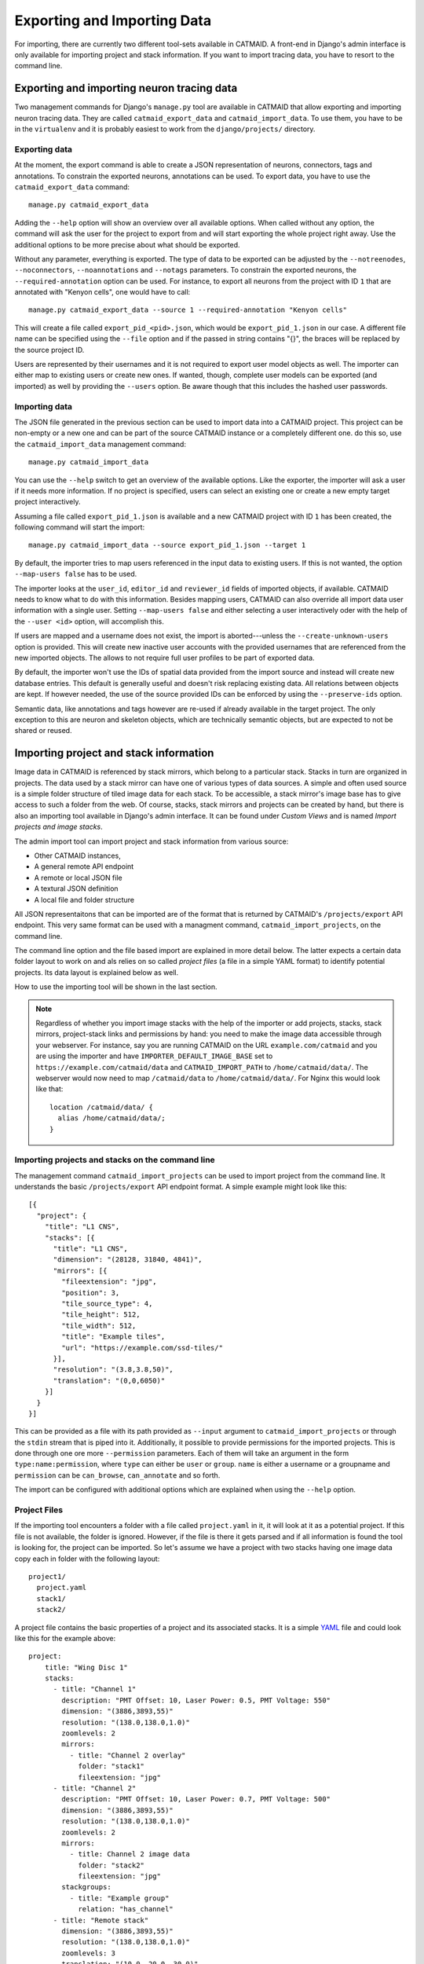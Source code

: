 Exporting and Importing Data
============================

For importing, there are currently two different tool-sets available in CATMAID.
A front-end in Django's admin interface is only available for importing project
and stack information. If you want to import tracing data, you have to resort to
the command line.

Exporting and importing neuron tracing data
-------------------------------------------

Two management commands for Django's ``manage.py`` tool are available in CATMAID
that allow exporting and importing neuron tracing data. They are called
``catmaid_export_data`` and ``catmaid_import_data``. To use them, you have to be
in the ``virtualenv`` and it is probably easiest to work from the
``django/projects/`` directory.

Exporting data
^^^^^^^^^^^^^^

At the moment, the export command is able to create a JSON representation of
neurons, connectors, tags and annotations. To constrain the exported neurons,
annotations can be used. To export data, you have to use the
``catmaid_export_data`` command::

  manage.py catmaid_export_data

Adding the ``--help`` option will show an overview over all available options.
When called without any option, the command will ask the user for the project to
export from and will start exporting the whole project right away. Use the
additional options to be more precise about what should be exported.

Without any parameter, everything is exported. The type of data to be exported
can be adjusted by the ``--notreenodes``, ``--noconnectors``,
``--noannotations`` and ``--notags`` parameters. To constrain the exported
neurons, the ``--required-annotation`` option can be used. For instance, to
export all neurons from the project with ID ``1`` that are annotated with
"Kenyon cells", one would have to call::

  manage.py catmaid_export_data --source 1 --required-annotation "Kenyon cells"

This will create a file called ``export_pid_<pid>.json``, which would be
``export_pid_1.json`` in our case. A different file name can be specified using
the ``--file`` option and if the passed in string contains "{}", the braces will
be replaced by the source project ID.

Users are represented by their usernames and it is not required to export user
model objects as well. The importer can either map to existing users or create
new ones. If wanted, though, complete user models can be exported (and imported)
as well by providing the ``--users`` option. Be aware though that this includes
the hashed user passwords.

Importing data
^^^^^^^^^^^^^^

The JSON file generated in the previous section can be used to import data into
a CATMAID project. This project can be non-empty or a new one and can be part of
the source CATMAID instance or a completely different one. do this so, use the
``catmaid_import_data`` management command::

  manage.py catmaid_import_data

You can use the ``--help`` switch to get an overview of the available options.
Like the exporter, the importer will ask a user if it needs more information. If
no project is specified, users can select an existing one or create a new empty
target project interactively.

Assuming a file called ``export_pid_1.json`` is available and a new CATMAID
project with ID ``1`` has been created, the following command will start the
import::

  manage.py catmaid_import_data --source export_pid_1.json --target 1

By default, the importer tries to map users referenced in the input data to
existing users. If this is not wanted, the option ``--map-users false`` has to
be used.

The importer looks at the ``user_id``, ``editor_id`` and ``reviewer_id``
fields of imported objects, if available. CATMAID needs to know what to do with
this information. Besides mapping users, CATMAID can also override all import
data user information with a single user. Setting ``--map-users false`` and
either selecting a user interactively oder with the help of the ``--user <id>``
option, will accomplish this.

If users are mapped and a username does not exist, the import is
aborted---unless the ``--create-unknown-users`` option is provided. This will
create new inactive user accounts with the provided usernames that are
referenced from the new imported objects. The allows to not require full user
profiles to be part of exported data.

By default, the importer won't use the IDs of spatial data provided from the
import source and instead will create new database entries. This default is
generally useful and doesn't risk replacing existing data. All relations between
objects are kept. If however needed, the use of the source provided IDs can be
enforced by using the ``--preserve-ids`` option.

Semantic data, like annotations and tags however are re-used if already
available in the target project. The only exception to this are neuron and
skeleton objects, which are technically semantic objects, but are expected to
not be shared or reused.

Importing project and stack information
---------------------------------------

Image data in CATMAID is referenced by stack mirrors, which belong to a
particular stack. Stacks in turn are organized in projects. The data used by a
stack mirror can have one of various types of data sources. A simple and often used
source is a simple folder structure of tiled image data for each stack. To be
accessible, a stack mirror's image base has to give access to such a folder from
the web. Of course, stacks, stack mirrors and projects can be created by hand,
but there is also an importing tool available in Django's admin interface. It
can be found under *Custom Views* and is named *Import projects and image
stacks*.

The admin import tool can import project and stack information from various
source:

- Other CATMAID instances,
- A general remote API endpoint
- A remote or local JSON file
- A textural JSON definition
- A local file and folder structure

All JSON representaitons that can be imported are of the format that is returned
by CATMAID's ``/projects/export`` API endpoint. This very same format can be
used with a managment command, ``catmaid_import_projects``, on the command line.

The command line option and the file based import are explained in more detail
below. The latter expects a certain data folder layout to work on and als relies
on so called *project files* (a file in a simple YAML format) to identify
potential projects. Its data layout is explained below as well.

How to use the importing tool will be shown in the last section.

.. note::

  Regardless of whether you import image stacks with the help of the importer or
  add projects, stacks, stack mirrors, project-stack links and permissions by
  hand: you need to make the image data accessible through your webserver. For
  instance, say you are running CATMAID on the URL ``example.com/catmaid`` and
  you are using the importer and have ``IMPORTER_DEFAULT_IMAGE_BASE`` set to
  ``https://example.com/catmaid/data`` and ``CATMAID_IMPORT_PATH`` to
  ``/home/catmaid/data/``. The webserver would now need to map ``/catmaid/data``
  to ``/home/catmaid/data/``. For Nginx this would look like that::

    location /catmaid/data/ {
      alias /home/catmaid/data/;
    }

Importing projects and stacks on the command line
^^^^^^^^^^^^^^^^^^^^^^^^^^^^^^^^^^^^^^^^^^^^^^^^^

The management command ``catmaid_import_projects`` can be used to import project
from the command line. It understands the basic ``/projects/export`` API
endpoint format. A simple example might look like this::

  [{
    "project": {
      "title": "L1 CNS",
      "stacks": [{
        "title": "L1 CNS",
        "dimension": "(28128, 31840, 4841)",
        "mirrors": [{
          "fileextension": "jpg",
          "position": 3,
          "tile_source_type": 4,
          "tile_height": 512,
          "tile_width": 512,
          "title": "Example tiles",
          "url": "https://example.com/ssd-tiles/"
        }],
        "resolution": "(3.8,3.8,50)",
        "translation": "(0,0,6050)"
      }]
    }
  }]

This can be provided as a file with its path provided as ``--input`` argument to
``catmaid_import_projects`` or through the ``stdin`` stream that is piped into
it. Additionally, it possible to provide permissions for the imported projects.
This is done through one ore more ``--permission`` parameters. Each of them will
take an argument in the form ``type:name:permission``, where ``type`` can either
be ``user`` or ``group``. ``name`` is either a username or a groupname and
``permission`` can be ``can_browse``, ``can_annotate`` and so forth.

The import can be configured with additional options which are explained when
using the ``--help`` option.

Project Files
^^^^^^^^^^^^^

If the importing tool encounters a folder with a file called ``project.yaml`` in
it, it will look at it as a potential project. If this file is not available,
the folder is ignored. However, if the file is there it gets parsed and if all
information is found the tool is looking for, the project can be imported. So
let's assume we have a project with two stacks having one image data copy each
in folder with the following layout::

   project1/
     project.yaml
     stack1/
     stack2/

A project file contains the basic properties of a project and its
associated stacks. It is a simple `YAML <http://en.wikipedia.org/wiki/YAML>`_
file and could look like this for the example above::

   project:
       title: "Wing Disc 1"
       stacks:
         - title: "Channel 1"
           description: "PMT Offset: 10, Laser Power: 0.5, PMT Voltage: 550"
           dimension: "(3886,3893,55)"
           resolution: "(138.0,138.0,1.0)"
           zoomlevels: 2
           mirrors:
             - title: "Channel 2 overlay"
               folder: "stack1"
               fileextension: "jpg"
         - title: "Channel 2"
           description: "PMT Offset: 10, Laser Power: 0.7, PMT Voltage: 500"
           dimension: "(3886,3893,55)"
           resolution: "(138.0,138.0,1.0)"
           zoomlevels: 2
           mirrors:
             - title: Channel 2 image data
               folder: "stack2"
               fileextension: "jpg"
           stackgroups:
             - title: "Example group"
               relation: "has_channel"
         - title: "Remote stack"
           dimension: "(3886,3893,55)"
           resolution: "(138.0,138.0,1.0)"
           zoomlevels: 3
           translation: "(10.0, 20.0, 30.0)"
           mirrors:
             - tile_width: 512
               tile_height: 512
               tile_source_type: 2
               fileextension: "png"
               url: "http://my.other.server.net/examplestack/"
           stackgroups:
             - title: "Example group"
               relation: "has_channel"

As can be seen, a project has only two properties: a name and a set of stacks. A
stack, however, needs more information. In general, there are two ways to
specify the data source for a folder: 1. an optional ``path`` and a ``folder``,
both together are expected to be relative to the ``IMPORTER_DEFAULT_IMAGE_BASE``
settings or 2. a ``url``,  which is used as a stack mirror's image base.

The first stack in the example above is based on a folder in the same
directory as the project file. The ``folder`` property names this image
data folder for this stack, relative to the project file. The name of
stack is stored in the ``title`` field and metadata (which is shown when
a stack is displayed) can be added with the ``metadata`` property. A
stack also needs ``dimensions`` and ``resolution`` information.
Dimensions are the stacks X, Y and Z extent in *pixel*. The resolution
should be in in *nanometers per pixel*, in X, Y and Z.

Additionally to the folder information, the second stack above uses the
``zoomlevels`` field to declare the number of available zoom levels. It also
specifies the file extension of the image files with the ``fileextension``
key. Both fields are required.

The last stack in the example above *doesn't* use a local stack folder, but
declares the stack mirror's image base explicitly by using the ``url`` setting.
Like done for the folder based stacks, a url based stack mirror needs the
``tile_width``, ``tile_height`` and ``tile_source_type`` fields. The
corresponding stack defines the ``resolution`` and ``dimension`` fields.

CATMAID can link stacks to so called stack groups. These are general data
structures that relate stacks to each other, for instance to denote that they
represent channels of the same data, orthogonal views or simple overlays. There
is no limit on how many stack groups a stack can be part of. Each stack in a
project file can reference stack groups by ``title`` and the type of ``relation``
this stack has to this stack group. At the moment, valid relations are
``channel`` and ``view``. All stacks referencing a stack group with the
same name will be linked to the same new stack group in the new project. In the
example above, a single stack group named "Example group" will be created,
having stack 2 and 3 as members---each representing a layer/channel. Stack
groups are used by the front-end to open multiple stacks at once in a more
intelligent fashion (e.g. open multi-channel stack groups as layers in the same
viewer).

All specified stacks within a project are linked into a single space. By default
each stack origin is mapped to the project space origin (0,0,0). An optional
translation can be applied to this mapping: If a stack has a ``translation``
field, the stack is mapped with this offset into project space. Note that this
translation is in project space coordinates (physical space, nanometers). The
example above will link the last stack ("Remote stack") to the project "Wing
Disc 1" with an offset of ``(10.0, 20.0, 30.0)`` nanometers. Both other stacks
will be mapped to the project space origin.

Also, it wouldn't confuse the tool if there is more YAML data in the project
file than needed. It only uses what is depicted in the sample above. But please
keep in mind to *not use the tab character* in the whitespace indentation (but
simple spaces) as this isn't allowed in YAML.

Ontology and classification import
^^^^^^^^^^^^^^^^^^^^^^^^^^^^^^^^^^

The project files explained in the last section can also be used to import
ontologies and classifications. While CATMAID supports arbitrary graphs to
represent ontologies and classifications,only tree structures can be imported at
the moment.

The ``project`` object supports an optional ``ontology`` field, which defines an
ontology hierarchy with lists of lists. An optional ``classification`` field can
be used to define a list of ontology paths that get instantiated based on the
provided ontology. Classification fields require that an ontology is defined and
can be used on ``project`` level, ``stack`` level and the ``stackgroup`` level.
Consider this example::

    project:
       title: "test"
       ontology:
         - class: 'Metazoa'
           children:
             - relation: 'has_a'
               class: 'Deuterostomia'
             - relation: 'has_a'
               class: 'Protostomia'
               children:
                 - relation: 'has_a'
                   class: 'Lophotrochozoa'
                   children:
                     - relation: 'has_a'
                       class: 'Nematostella'
                       children:
                         - relation: 'has_a'
                           class: 'Lineus longissimus'
       stackgroups:
         - title: 'Test group'
           classification:
              - ['Metazoa', 'Protostomia', 'Lophotrochozoa', 'Nematostella', 'Lineus longissimus']
       stacks:
         - title: "Channel 1"
           description: "PMT Offset: 10, Laser Power: 0.5, PMT Voltage: 550"
           dimension: "(1024,1024,800)"
           resolution: "(2.0,2.0,1.0)"
           zoomlevels: 1
           translation: "(10.0, 20.0, 30.0)"
           classification:
              - ['Metazoa', 'Deuterostomia']
           mirrors:
              - title:  Channel 1
                url: "https://example.org/data/imagestack/"
                fileextension: "jpg"
         - title: "Channel 1"
           description: "PMT Offset: 10, Laser Power: 0.5, PMT Voltage: 550"
           dimension: "(1024,1024,800)"
           resolution: "(2.0,2.0,1.0)"
           zoomlevels: 1
           translation: "(10.0, 20.0, 30.0)"
           mirrors:
             - title: Channel 1
               url: "https://example.org/data/imagestack-sample-108/"
               fileextension: "jpg"
           stackgroups:
            - title: "Test group"
              relation: "has_channel"
         - title: "Channel 2"
           description: "PMT Offset: 10, Laser Power: 0.5, PMT Voltage: 550"
           dimension: "(1024,1024,800)"
           resolution: "(2.0,2.0,1.0)"
           zoomlevels: 1
           mirrors:
            - title: Channel 2
              folder: "Sample108_FIB_catmaid copy"
              fileextension: "jpg"
           stackgroups:
            - title: "Test group"
              relation: "has_channel"

The project level ontology definition represent an ontology with the root node
"Metazoa" which has two children: "Deuterostomia" and  "Protostomia", connected
through a "has_a" relation. While the first child is a leaf node and has no
children, the second child has a child node as well (and so on). It is possible
to have multiple roots (i.e. separate ontology graphs) and multiple children,
both are lists.

Individual stacks and stackgroups are then allowed to instantiate a certain path
of the ontology and be linked to the leaf node of the path. They do this by
supporting a ``classification`` field. The example creates two classification
paths and links one leaf node to the stack group and one to an individual stack.

Currently, the importer expects that those two classes are only related on the
ontology level a single time. This allows for an easier file syntax with a
simple list. An import will fail if the project defined ontology doesn't
contain a class used in a classification.

File and Folder Layout
^^^^^^^^^^^^^^^^^^^^^^

The importing tool expects a certain file any folder layout to work with.
It assumes that there is one data folder per CATMAID instance that is
accessible from the outside world and is somehow referred to within
a stack mirror's image base (if referring to folders in the project file). As
an example, let's say a link named *data* has been placed in CATMAID's
httpdocs directory. This link links to your actual data storage and has
a layout like the following::

    data/
      project1/
      project2/
      project3/
      tests/
        project4/

Each project folder has contents similar to the example in the previous
section. Due to having placed the link in the httpdocs directory it is
already accessible under (if your webserver user has reading permissions
on it)::

    http://<CATMAID-URL>/data

A typical URL to a tile of a stack could then look like this (if you
use ``jpeg`` as the file extension)::

    http://<CATMAID-URL>/data/project1/stack1/0/0_0_0.jpeg

The importer uses this data directory or a folder below it as working
directory. In this folder it treats every sub-directory as a potential
project directory and tests if it contains a project file named
``project.yaml``. If this file is found a folder remains potential
project. A folder is ignored, though, when the project file is not
available.

Importing skeletons through the API
^^^^^^^^^^^^^^^^^^^^^^^^^^^^^^^^^^^

The CATMAID API supports raw skeleton data import using SWC files. As can be
seen under ``/apis``, the ``{project_id}/skeletons/import`` URL can be used to
import skeletons that are repesented as SWC. The script
``scripts/remote/upload_swc.py`` can be of help here. It is also possible to
just use ``cURL`` for this::

    curl --basic -u fly -X POST --form file=@<file-name> \
        <catmaid_url>/<project_id>/skeletons/import \
        --header "X-Authorization: Token <api-token>"

Using the importer admin tool
^^^^^^^^^^^^^^^^^^^^^^^^^^^^^

The import offers to import from local project files, remote CATMAID instances
or remote project files/exports.

To use the importer with project files, you have to adjust your CATMAID settings
file to make your data path known to CATMAID. This can be done with the
``CATMAID_IMPORT_PATH`` settings. Sticking to the examples from before, this
setting might be::

    CATMAID_IMPORT_PATH = <CATMAID-PATH>/httpdocs/data

For imported stack mirrors that don't provide an image URL by themselves,
CATMAID can construct an image base from the the ``IMPORTER_DEFAULT_IMAGE_BASE``
setting plus the imported project and stack names. For the example above, this
variable could be set to::

    IMPORTER_DEFAULT_IMAGE_BASE = http://<CATMAID-URL>/data

With this in place, the importer can be used through Django's admin interface.
It is listed as *Image data importer* under *Custom Views*. The first step is to
give the importer more detail about which folders to look in for potential
projects:

.. image:: _static/importer/path_setup.png

With these settings, you can narrow down the set of folders looked at.  The
relative path setting can be used to specify a sub-directory below the import
path. When doing so, the working directory will be changed to
``CATMAID_IMPORT_PATH`` plus the *relative path*. If left empty, just the
``CATMAID_IMPORT_PATH`` setting will be used. Additionally, you can *filter
folders* in tho working directory by specifying a filter term, which supports
Unix shell-style wildcards. The next setting lets you decide how to deal with
already existing (known) projects and what is considered known in the first
place.  A project is known can be declared to be known if the name of an
imported project matches the name of an already existing one. Or, it can be
considered known if if there is a project that is linked to the very same
stacks like the project to be imported. A stack in turn is known if there is
already a stack with the same mirror image base. The last setting on this dialog
is the *Base URL*. By default it is set to the value of
``IMPORTER_DEFAULT_IMAGE_BASE`` (if available). This setting plus the relative
path stay the same for every project to be imported in this run. It is used if
imported stacks don't provide a URL explicitly. To continue, click on the *next
step* button.

The importer will tell you if it doesn't find any projects based on the settings
of the first step. However, if it does find potential projects, it allows you to
unselect projects that shouldn't get imported and to add more details:

.. image:: _static/importer/project_setup.png

Besides deciding which projects to actually import, you can also add
tags which will be attached to the new projects. If the tile size
differs from the standard, it can be adjusted here. If you want your
projects to be accessible publicly, you can mark the corresponding
check-box.

When the *Check classification links* option is selected, the importer
tries to suggest existing classification graphs to be linked to the
new project(s). These suggestions are optional and based on the tags
you entered before. If existing projects have the same tags or a super
set of it, their linked classification graphs will be suggested.

The last adjustment to make are permissions. With the help
of a list box you can select one or more group/permission combinations
that the new projects will be assigned. If all is how you want it,
you can proceed to the next dialog.

The third and last step is a confirmation where all the information
is shown the importer found about the projects and stacks to be
imported. To change things in this import, simply go back to a step
before, using the buttons at the bottom of the page. If all the
project and stack properties as well as the tags and permissions are
correct, the actual import can start.

In the end the importer will tell you which projects have been
imported and, if there were problems, which ones not.
